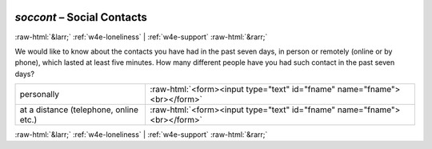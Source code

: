 .. _w4e-soccont: 

 
 .. role:: raw-html(raw) 
        :format: html 
 
`soccont` – Social Contacts
===================================== 


:raw-html:`&larr;` :ref:`w4e-loneliness` | :ref:`w4e-support` :raw-html:`&rarr;` 
 

We would like to know about the contacts you have had in the past seven days, in person or remotely (online or by phone), which lasted at least five minutes. How many different people have you had such contact in the past seven days?
 
.. csv-table:: 
   :delim: | 
 
           personally | :raw-html:`<form><input type="text" id="fname" name="fname"><br></form>` 
           at a distance (telephone, online etc.) | :raw-html:`<form><input type="text" id="fname" name="fname"><br></form>` 

.. image:: ../_screenshots/w4-soccont.png 


:raw-html:`&larr;` :ref:`w4e-loneliness` | :ref:`w4e-support` :raw-html:`&rarr;` 
 
